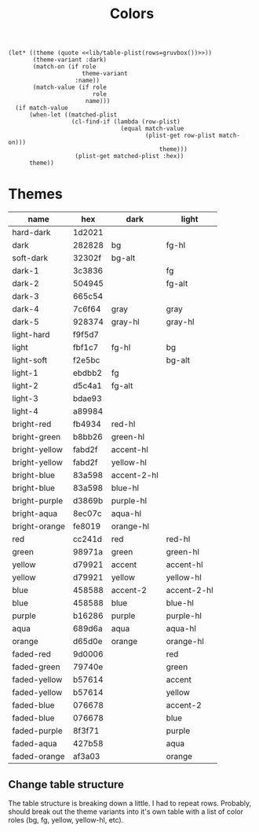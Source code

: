 #+TITLE: Colors

#+NAME: get
#+BEGIN_SRC elisp :var name='() role='() :noweb yes
(let* ((theme (quote <<lib/table-plist(rows=gruvbox())>>))
       (theme-variant :dark)
       (match-on (if role
                     theme-variant
                   :name))
       (match-value (if role
                        role
                      name)))
  (if match-value
      (when-let ((matched-plist
                  (cl-find-if (lambda (row-plist)
                                (equal match-value
                                       (plist-get row-plist match-on)))
                                           theme)))
                   (plist-get matched-plist :hex))
      theme))
#+end_src

* Themes
#+NAME: gruvbox
| name          | hex    | dark        | light       |
|---------------+--------+-------------+-------------|
| hard-dark     | 1d2021 |             |             |
| dark          | 282828 | bg          | fg-hl       |
| soft-dark     | 32302f | bg-alt      |             |
| dark-1        | 3c3836 |             | fg          |
| dark-2        | 504945 |             | fg-alt      |
| dark-3        | 665c54 |             |             |
| dark-4        | 7c6f64 | gray        | gray        |
| dark-5        | 928374 | gray-hl     | gray-hl     |
| light-hard    | f9f5d7 |             |             |
| light         | fbf1c7 | fg-hl       | bg          |
| light-soft    | f2e5bc |             | bg-alt      |
| light-1       | ebdbb2 | fg          |             |
| light-2       | d5c4a1 | fg-alt      |             |
| light-3       | bdae93 |             |             |
| light-4       | a89984 |             |             |
| bright-red    | fb4934 | red-hl      |             |
| bright-green  | b8bb26 | green-hl    |             |
| bright-yellow | fabd2f | accent-hl   |             |
| bright-yellow | fabd2f | yellow-hl   |             |
| bright-blue   | 83a598 | accent-2-hl |             |
| bright-blue   | 83a598 | blue-hl     |             |
| bright-purple | d3869b | purple-hl   |             |
| bright-aqua   | 8ec07c | aqua-hl     |             |
| bright-orange | fe8019 | orange-hl   |             |
| red           | cc241d | red         | red-hl      |
| green         | 98971a | green       | green-hl    |
| yellow        | d79921 | accent      | accent-hl   |
| yellow        | d79921 | yellow      | yellow-hl   |
| blue          | 458588 | accent-2    | accent-2-hl |
| blue          | 458588 | blue        | blue-hl     |
| purple        | b16286 | purple      | purple-hl   |
| aqua          | 689d6a | aqua        | aqua-hl     |
| orange        | d65d0e | orange      | orange-hl   |
| faded-red     | 9d0006 |             | red         |
| faded-green   | 79740e |             | green       |
| faded-yellow  | b57614 |             | accent      |
| faded-yellow  | b57614 |             | yellow      |
| faded-blue    | 076678 |             | accent-2    |
| faded-blue    | 076678 |             | blue        |
| faded-purple  | 8f3f71 |             | purple      |
| faded-aqua    | 427b58 |             | aqua        |
| faded-orange  | af3a03 |             | orange      |
** Change table structure
The table structure is breaking down a little. I had to repeat rows. Probably, should break out the theme variants into it's own table with a list of color roles (bg, fg, yellow, yellow-hl, etc).
